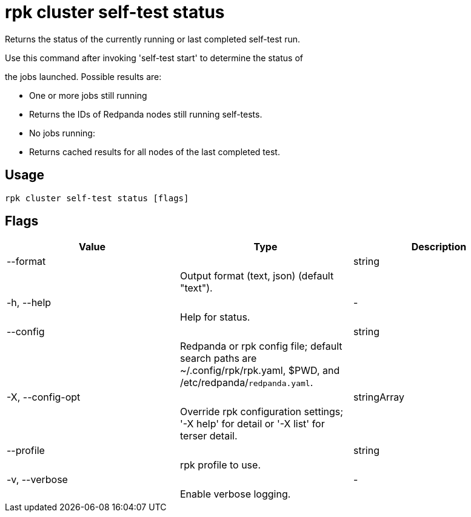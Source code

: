 = rpk cluster self-test status
:description: rpk cluster self-test status

Returns the status of the currently running or last completed self-test run.

Use this command after invoking 'self-test start' to determine the status of
the jobs launched. Possible results are:

* One or more jobs still running
  * Returns the IDs of Redpanda nodes still running self-tests.

* No jobs running:
  * Returns cached results for all nodes of the last completed test.

== Usage

[,bash]
----
rpk cluster self-test status [flags]
----

== Flags

[cols="1m,1a,2a]
|===
|*Value* |*Type* |*Description*

|--format ||string ||Output format (text, json) (default "text"). |

|-h, --help ||- ||Help for status. |

|--config ||string ||Redpanda or rpk config file; default search paths are ~/.config/rpk/rpk.yaml, $PWD, and /etc/redpanda/`redpanda.yaml`. |

|-X, --config-opt ||stringArray ||Override rpk configuration settings; '-X help' for detail or '-X list' for terser detail. |

|--profile ||string ||rpk profile to use. |

|-v, --verbose ||- ||Enable verbose logging. |
|===